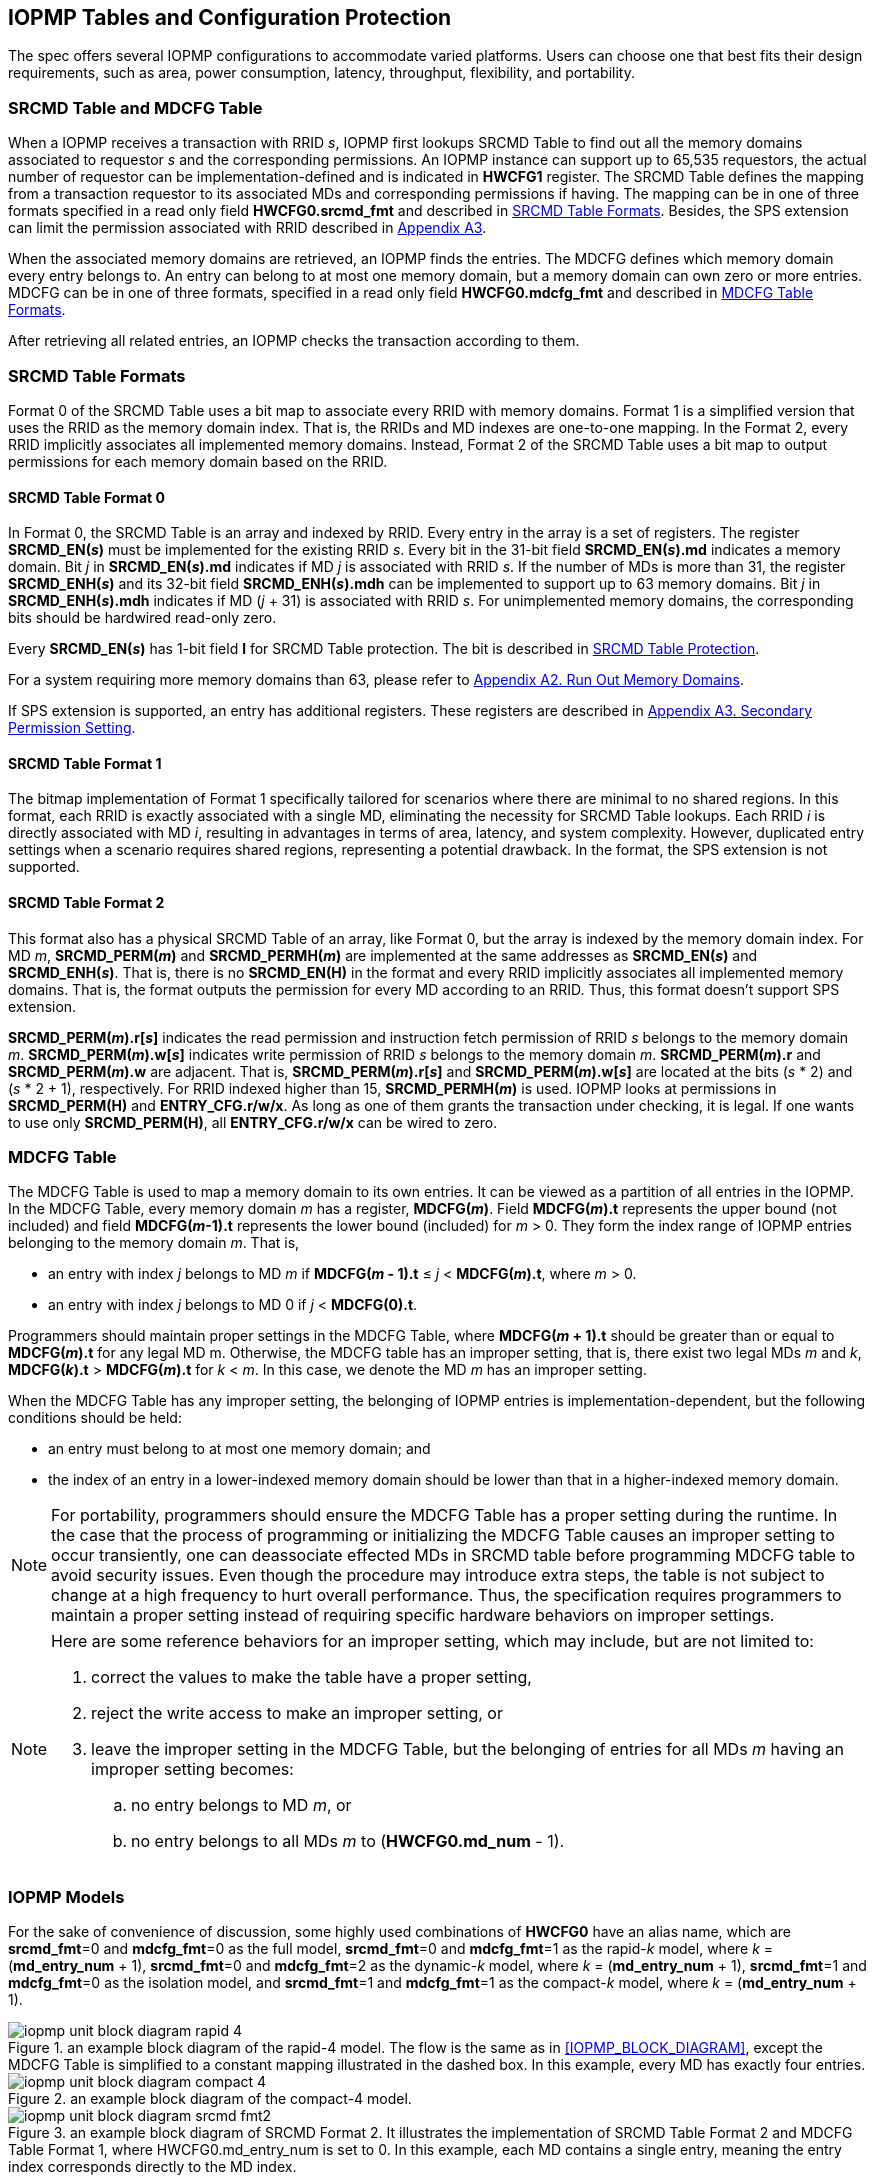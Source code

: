 [[IOPMP_Tables_and_Configuration_Protection]]
== IOPMP Tables and Configuration Protection
The spec offers several IOPMP configurations to accommodate varied platforms. Users can choose one that best fits their design requirements, such as area, power consumption, latency, throughput, flexibility, and portability.

[#SECTION_3_1]
=== SRCMD Table and MDCFG Table
When a IOPMP receives a transaction with RRID _s_, IOPMP first lookups SRCMD Table to find out all the memory domains associated to requestor _s_ and the corresponding permissions. An IOPMP instance can support up to 65,535 requestors, the actual number of requestor can be implementation-defined and is indicated in *HWCFG1* register. The SRCMD Table defines the mapping from a transaction requestor to its associated MDs and corresponding permissions if having. The mapping can be in one of three formats specified in a read only field *HWCFG0.srcmd_fmt* and described in <<#SECTION_3_2, SRCMD Table Formats>>. Besides, the SPS extension can limit the permission associated with RRID described in <<#APPENDIX_A3, Appendix A3>>.

When the associated memory domains are retrieved, an IOPMP finds the entries. The MDCFG defines which memory domain every entry belongs to. An entry can belong to at most one memory domain, but a memory domain can own zero or more entries. MDCFG can be in one of three formats, specified in a read only field *HWCFG0.mdcfg_fmt* and described in <<#SECTION_3_3, MDCFG Table Formats>>.

After retrieving all related entries, an IOPMP checks the transaction according to them.

[#SECTION_3_2]
=== SRCMD Table Formats
Format 0 of the SRCMD Table uses a bit map to associate every RRID with memory domains. Format 1 is a simplified version that uses the RRID as the memory domain index. That is, the RRIDs and MD indexes are one-to-one mapping. In the Format 2, every RRID implicitly associates all implemented memory domains. Instead, Format 2 of the SRCMD Table uses a bit map to output permissions for each memory domain based on the RRID.

[#SECTION_3_2_1]
==== SRCMD Table Format 0
In Format 0, the SRCMD Table is an array and indexed by RRID. Every entry in the array is a set of registers. The register *SRCMD_EN(_s_)* must be implemented for the existing RRID _s_. Every bit in the 31-bit field *SRCMD_EN(_s_).md* indicates a memory domain. Bit _j_ in *SRCMD_EN(_s_).md* indicates if MD _j_ is associated with RRID _s_. If the number of MDs is more than 31, the register *SRCMD_ENH(_s_)* and its 32-bit field *SRCMD_ENH(_s_).mdh* can be implemented to support up to 63 memory domains. Bit _j_ in *SRCMD_ENH(_s_).mdh* indicates if MD (_j_ + 31) is associated with RRID _s_. For unimplemented memory domains, the corresponding bits should be hardwired read-only zero.

Every *SRCMD_EN(_s_)* has 1-bit field *l* for SRCMD Table protection. The bit is described in <<#SECTION_3_5_1, SRCMD Table Protection>>.

For a system requiring more memory domains than 63, please refer to <<#APPENDIX_A2, Appendix A2. Run Out Memory Domains>>.

If SPS extension is supported, an entry has additional registers. These registers are described in <<#APPENDIX_A3, Appendix A3. Secondary Permission Setting>>.

[#SECTION_3_2_2]
==== SRCMD Table Format 1
The bitmap implementation of Format 1 specifically tailored for scenarios where there are minimal to no shared regions. In this format, each RRID is exactly associated with a single MD, eliminating the necessity for SRCMD Table lookups. Each RRID _i_ is directly associated with MD _i_, resulting in advantages in terms of area, latency, and system complexity. However, duplicated entry settings when a scenario requires shared regions, representing a potential drawback. In the format, the SPS extension is not supported.

[#SECTION_3_2_3]
==== SRCMD Table Format 2
This format also has a physical SRCMD Table of an array, like Format 0, but the array is indexed by the memory domain index.  For MD _m_, *SRCMD_PERM(_m_)* and *SRCMD_PERMH(_m_)* are implemented at the same addresses as *SRCMD_EN(_s_)* and *SRCMD_ENH(_s_)*. That is, there is no *SRCMD_EN(H)* in the format and every RRID implicitly associates all implemented memory domains. That is, the format outputs the permission for every MD according to an RRID. Thus, this format doesn't support SPS extension.

*SRCMD_PERM(_m_).r[_s_]* indicates the read permission and instruction fetch permission of RRID _s_ belongs to the memory domain _m_. *SRCMD_PERM(_m_).w[_s_]* indicates write permission of RRID _s_ belongs to the memory domain _m_. *SRCMD_PERM(_m_).r* and *SRCMD_PERM(_m_).w* are adjacent. That is, *SRCMD_PERM(_m_).r[_s_]* and *SRCMD_PERM(_m_).w[_s_]* are located at the bits (_s_ * 2) and  (_s_ * 2 + 1), respectively. For RRID indexed higher than 15, *SRCMD_PERMH(_m_)* is used. IOPMP looks at permissions in  *SRCMD_PERM(H)* and *ENTRY_CFG.r/w/x*.  As long as one of them grants the transaction under checking, it is legal. If one wants to use only *SRCMD_PERM(H)*, all *ENTRY_CFG.r/w/x* can be wired to zero.

[#SECTION_3_3]
=== MDCFG Table
The MDCFG Table is used to map a memory domain to its own entries. It can be viewed as a partition of all entries in the IOPMP. In the MDCFG Table, every memory domain _m_ has a register, *MDCFG(_m_)*. Field *MDCFG(_m_).t* represents the upper bound (not included) and field *MDCFG(_m_-1).t* represents the lower bound (included) for _m_ > 0. They form the index range of IOPMP entries belonging to the memory domain _m_. That is,

* an entry with index _j_ belongs to MD _m_ if *MDCFG(_m_ - 1).t* &#8804; _j_ < *MDCFG(_m_).t*, where _m_ > 0.
* an entry with index _j_ belongs to MD 0 if _j_ < *MDCFG(0).t*.

Programmers should maintain proper settings in the MDCFG Table, where *MDCFG(_m_ + 1).t* should be greater than or equal to *MDCFG(_m_).t* for any legal MD m. Otherwise, the MDCFG table has an improper setting, that is, there exist two legal MDs _m_ and _k_, *MDCFG(_k_).t* > *MDCFG(_m_).t* for _k_ < _m_. In this case, we denote the MD _m_ has an improper setting.

When the MDCFG Table has any improper setting, the belonging of IOPMP entries is implementation-dependent, but the following conditions should be held:

* an entry must belong to at most one memory domain; and
* the index of an entry in a lower-indexed memory domain should be lower than that in a higher-indexed memory domain.

[NOTE]
====
For portability, programmers should ensure the MDCFG Table has a proper setting during the runtime. In the case that the process of programming or initializing the MDCFG Table causes an improper setting to occur transiently, one can deassociate effected MDs in SRCMD table before programming MDCFG table to avoid security issues. Even though the procedure may introduce extra steps, the table is not subject to change at a high frequency to hurt overall performance. Thus, the specification requires programmers to maintain a proper setting instead of requiring specific hardware behaviors on improper settings.
====

[NOTE]
====
Here are some reference behaviors for an improper setting, which may include, but are not limited to:

. correct the values to make the table have a proper setting,
. reject the write access to make an improper setting, or
. leave the improper setting in the MDCFG Table, but the belonging of entries for all MDs _m_ having an improper setting becomes:
.. no entry belongs to MD _m_, or
.. no entry belongs to all MDs _m_ to (*HWCFG0.md_num* - 1).

====



[#SECTION_3_4]
=== IOPMP Models
For the sake of convenience of discussion, some highly used combinations of *HWCFG0* have an alias name, which are *srcmd_fmt*=0 and *mdcfg_fmt*=0 as the full model, *srcmd_fmt*=0 and *mdcfg_fmt*=1 as the rapid-_k_ model, where _k_ = (*md_entry_num* + 1), *srcmd_fmt*=0 and *mdcfg_fmt*=2 as the dynamic-_k_ model, where _k_ = (*md_entry_num* + 1), *srcmd_fmt*=1 and *mdcfg_fmt*=0 as the isolation model, and *srcmd_fmt*=1 and *mdcfg_fmt*=1 as the compact-_k_ model, where _k_ = (*md_entry_num* + 1).

.an example block diagram of the rapid-4 model. The flow is the same as in <<IOPMP_BLOCK_DIAGRAM>>, except the MDCFG Table is simplified to a constant mapping illustrated in the dashed box. In this example, every MD has exactly four entries.
image::images/iopmp_unit_block_diagram_rapid_4.png[]

.an example block diagram of the compact-4 model.
image::images/iopmp_unit_block_diagram_compact_4.png[]

.an example block diagram of SRCMD Format 2. It illustrates the implementation of SRCMD Table Format 2 and MDCFG Table Format 1, where HWCFG0.md_entry_num is set to 0. In this example, each MD contains a single entry, meaning the entry index corresponds directly to the MD index.
image::images/iopmp_unit_block_diagram_srcmd_fmt2.png[]

[#SECTION_3_5]
=== Configuration Protection
The term 'lock' refers to a hardware feature that renders one or more fields or registers nonprogrammable until the IOPMP is reset. This feature serves to maintain the integrity of essential configurations in the event of a compromise of secure software. In cases where a lock bit is programmable, it is expected to be reset to '0' and is a W1SS field.

[#SECTION_3_5_1]
==== SRCMD Table Protection
In Format 0, every *SRCMD_EN(_s_)* register has a bit *l* at bit 0, which is used to lock registers *SRCMD_EN(_s_)*, and *SRCMD_ENH(_s_)* if any.

The two fields *MDLCK.md* and *MDLCKH.mdh* have 63 bits together. Every bit is used to lock the association bits with a memory domain in the SRCMD Table. In Format 0, for MD 0 &#x2264; _m_ &#x2264; 30, *MDLCK.md[_m_]* locks *SRCMD(_s_).md[_m_]* for all existing RRID _s_. In Format 1, there is no *MDLCK*. In Format 2, *MDLCK.md[_m_]* locks both *SRCMD_PERM(_m_)* and *SRCMD_PERMH(_m_)*. For MD 31 &#x2264; _m_ &#x2264; 62, one should use *MDLCKH.mdh* to lock corresponding bits.

Bit *MDLCK.l* is a sticky to 1 and indicates if *MDLCK* and *MDLCKH* are locked.

*MDLCK.md* is optional, if not implemented, *MDLCK.md* should be wired to 0 and *MDLCK.l* should be wired to 1. *MDLCKH* is optional.

[NOTE]
====
Locking SRCMD Table in either way can prevent the table from being altered accidentally or maliciously.
By locking the association of the MD containing the configuration regions of a component, one can prevent the component from being configured by unwanted RRIDs. To make it more secure, one can use another high-priority MD containing the same regions but no permission, let it be associated with all unwanted RRIDs, and then lock the two MDs' associations by *MDLCK*/*MDLCKH*. By adopting this approach, it is possible to safeguard the configuration from direct access by potentially compromised security software.
====

[#SECTION_3_5_2]
==== MDCFG Table Protection
Register *MDCFGLCK* is designed to partially or fully lock the MDCFG Table for Format 0. *MDCFGLCK* consists of two fields: *MDCFGLCK.l* and *MDCFGLCK.f*. *MDCFG(_m_)* is locked if _m_< *MDCFGLCK.f*. *MDCFGLCK.f* is incremental-only. Any smaller value can not be written into it. The bit *MDCFGLCK.l* is used to lock *MDCFGLCK*.

Format 1 and 2 do not implement the register *MDCFGLCK*.

[NOTE]
====
If *MDCFG(_m_)* is locked for MD _m_, while *MDCFG(_m_-1)* is not locked, it could lead to the potential addition or removal of unexpected IOPMP entries within the MD _m_. This can occur by manipulating *MDCFG(_m_-1).t*. Thus, the specification requires that *MDCFG(_m_)* is locked for MD _m_, all its preceding MDCFG Table entries (*MDCFG(0)* to *MDCFG(_m_-1)*) should be locked.
====

[#SECTION_3_5_3]
==== Entry Protection
IOPMP entry protection is also related to the other IOPMP entries belonging to the same memory domain. For a MD, locked entries should be placed in the higher priority. Otherwise, when the secure monitor is compromised, one unlocked entry in higher priority can overwrite all the other locked or non-locked entries in lower priority.  A register *ENTRYLCK* is defined to indicate the number of nonprogrammable entries. *ENTRYLCK* register has two fields: *ENTRYLCK.l* and *ENTRYLCK.f*. Any IOPMP entry with index _i_ < *ENTRYLCK.f* is not programmable. *ENTRYLCK.f* is incremental-only. Any smaller value can not be written into it. Besides, *ENTRYLCK.l* is the lock to *ENTRYLCK.f* and itself. If *ENTRYLCK* is hardwired, *ENTRYLCK.l* should be wired to 1.

[#SECTION_3_5_4]
==== Summary of Table, Register, and Field Locks

Almost all programmable tables, registers, and fields have a corresponding lock mechanism that prevents updates until the IOPMP is reset. The following is a summary.

* <<#SECTION_3_5_1, SRCMD Table Protection>> - locks for the SRCMD Table.
* <<#SECTION_3_5_2, MDCFG Table Protection>> - locks for the MDCFG Table.
* <<#SECTION_3_5_3, Entry Protection>> - locks for the IOPMP entry array.
* <<#SECTION_2_6, Priority and Matching Logic>> - *HWCFG0.prient_prog* locks *HWCFG2.prio_entry*.
* <<#RRID_TRANSLATION, RRID Translation>> - *HWCFG0.rrid_transl_prog* locks *HWCFG2.rrid_transl*.
* <<#HWCFG0, HWCFG0>> - *HWCFG0.enable* locks *HWCFG0.md_entry_num*.
* <<#ERR_CFG, ERR_CFG>> - *ERR_CFG.l* locks *ERR_CFG*, *ERR_MSIADDR*, and *ERR_MSIADDRH*.

[NOTE]
====
The registers *MDSTALL*, *MDSTALLH*, *RRIDSCP*, and error record registers do not have corresponding locks, as they are intended to be modified at runtime.
====

[#SECTION_3_6]
=== Prelocked Configurations
Prelocked configurations in the specification mean the fields or registers are locked right after reset. In practice, they could be hardwired and/or implemented by read-only memory. Every lock mechanism in this chapter can be optionally pre-locked.
The non-zero reset value of *MDCFGLCK.f* reflects the pre-locked *MDCFG(_j_)*, where _j_< *MDCFGLCK.f*. The non-zero reset value of *ENTRYLCK.f* reflects the existing pre-locked entries. *SRCMD_EN(H)* can have prelocked bits fully or partially based on presets of *MDLCK.md* and *SRCMD_EN.l*. In Format 2, the SRCMD Table can be prelocked fully or partially based on the presets of *MDLCK.md*.
The rest of the lock bits can be preset, too. Please refer <<#SECTION_3_5_4, Summary of Table, Register, and Field Locks>> for all lock bits.
